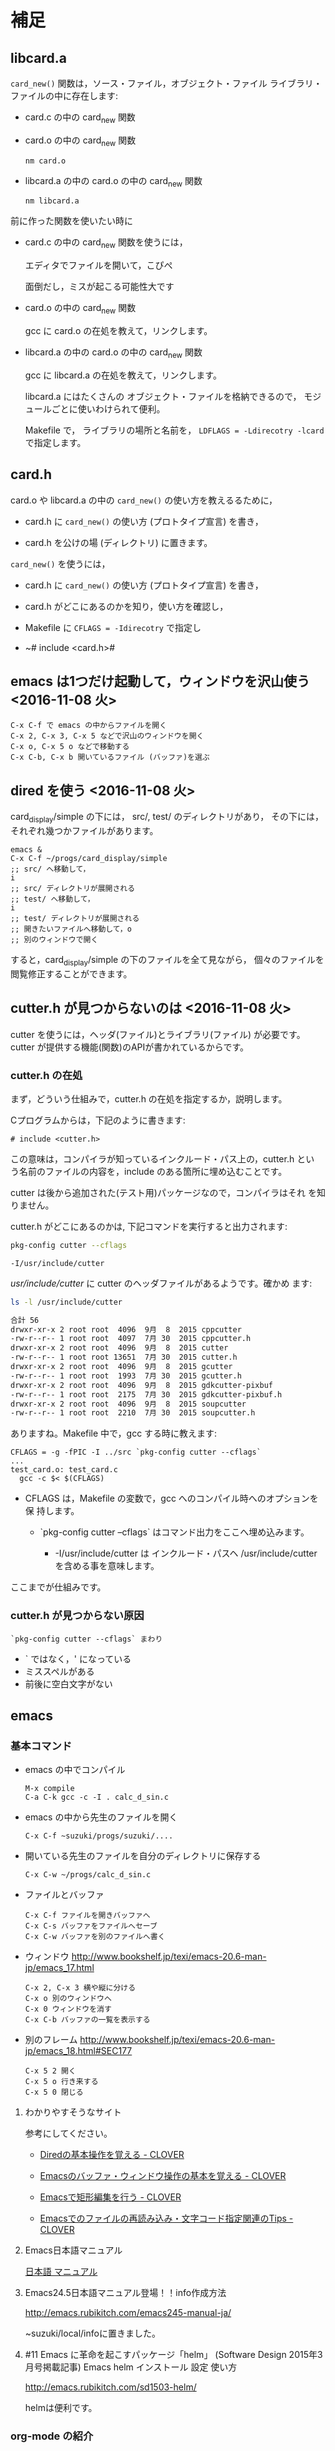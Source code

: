 * 補足

** libcard.a 

   ~card_new()~ 関数は，ソース・ファイル，オブジェクト・ファイル
   ライブラリ・ファイルの中に存在します:
   
   - card.c の中の card_new 関数

   - card.o の中の card_new 関数

     : nm card.o

   - libcard.a の中の card.o の中の card_new 関数

     : nm libcard.a

   前に作った関数を使いたい時に
   - card.c の中の card_new 関数を使うには，

     エディタでファイルを開いて，こぴぺ

     面倒だし，ミスが起こる可能性大です

   - card.o の中の card_new 関数

     gcc に card.o の在処を教えて，リンクします。

   - libcard.a の中の card.o の中の card_new 関数

     gcc に libcard.a の在処を教えて，リンクします。

     libcard.a にはたくさんの オブジェクト・ファイルを格納できるので，
     モジュールごとに使いわけられて便利。

     Makefile で， ライブラリの場所と名前を，
     ~LDFLAGS = -Ldirecotry -lcard~ で指定します。

** card.h   

   card.o や libcard.a の中の ~card_new()~ の使い方を教えるるために，

   - card.h に ~card_new()~ の使い方 (プロトタイプ宣言) を書き，

   - card.h を公けの場 (ディレクトリ) に置きます。

   ~card_new()~ を使うには，

   - card.h に ~card_new()~ の使い方 (プロトタイプ宣言) を書き，

   - card.h がどこにあるのかを知り，使い方を確認し，

   - Makefile に ~CFLAGS = -Idirecotry~ で指定し

   - ~# include <card.h># 

** emacs は1つだけ起動して，ウィンドウを沢山使う <2016-11-08 火>

: C-x C-f で emacs の中からファイルを開く
: C-x 2, C-x 3, C-x 5 などで沢山のウィンドウを開く
: C-x o, C-x 5 o などで移動する
: C-x C-b, C-x b 開いているファイル (バッファ)を選ぶ


** dired を使う <2016-11-08 火>

card_display/simple の下には， src/, test/ のディレクトリがあり，
その下には，それぞれ幾つかファイルがあります。

: emacs &
: C-x C-f ~/progs/card_display/simple
: ;; src/ へ移動して，
: i
: ;; src/ ディレクトリが展開される
: ;; test/ へ移動して，
: i
: ;; test/ ディレクトリが展開される
: ;; 開きたいファイルへ移動して，o
: ;; 別のウィンドウで開く

すると，card_display/simple の下のファイルを全て見ながら，
個々のファイルを閲覧修正することができます。


** cutter.h が見つからないのは <2016-11-08 火>

cutter を使うには，ヘッダ(ファイル)とライブラリ(ファイル) が必要です。
cutter が提供する機能(関数)のAPIが書かれているからです。

*** cutter.h の在処

まず，どういう仕組みで，cutter.h の在処を指定するか，説明します。

Cプログラムからは，下記のように書きます:

: # include <cutter.h> 

この意味は，コンパイラが知っているインクルード・パス上の，cutter.h とい
う名前のファイルの内容を，include のある箇所に埋め込むことです。

cutter は後から追加された(テスト用)パッケージなので，コンパイラはそれ
を知りません。

cutter.h がどこにあるのかは, 下記コマンドを実行すると出力されます:

#+BEGIN_SRC sh :exports both
pkg-config cutter --cflags
#+END_SRC

#+RESULTS:
: -I/usr/include/cutter

/usr/include/cutter/ に cutter のヘッダファイルがあるようです。確かめ
ます:

#+BEGIN_SRC sh :exports both :results code
ls -l /usr/include/cutter
#+END_SRC

#+RESULTS:
#+BEGIN_SRC sh
合計 56
drwxr-xr-x 2 root root  4096  9月  8  2015 cppcutter
-rw-r--r-- 1 root root  4097  7月 30  2015 cppcutter.h
drwxr-xr-x 2 root root  4096  9月  8  2015 cutter
-rw-r--r-- 1 root root 13651  7月 30  2015 cutter.h
drwxr-xr-x 2 root root  4096  9月  8  2015 gcutter
-rw-r--r-- 1 root root  1993  7月 30  2015 gcutter.h
drwxr-xr-x 2 root root  4096  9月  8  2015 gdkcutter-pixbuf
-rw-r--r-- 1 root root  2175  7月 30  2015 gdkcutter-pixbuf.h
drwxr-xr-x 2 root root  4096  9月  8  2015 soupcutter
-rw-r--r-- 1 root root  2210  7月 30  2015 soupcutter.h
#+END_SRC


ありますね。Makefile 中で，gcc する時に教えます:

: CFLAGS = -g -fPIC -I ../src `pkg-config cutter --cflags` 
: ...
: test_card.o: test_card.c
: 	gcc -c $< $(CFLAGS)

- CFLAGS は，Makefile の変数で，gcc へのコンパイル時へのオプションを保
  持します。

  - `pkg-config cutter --cflags` はコマンド出力をここへ埋め込みます。
    
    - -I/usr/include/cutter は インクルード・パスヘ /usr/include/cutter
      を含める事を意味します。


ここまでが仕組みです。

*** cutter.h が見つからない原因

: `pkg-config cutter --cflags` まわり

- ` ではなく，' になっている
- ミススペルがある
- 前後に空白文字がない
  
   
** emacs  

*** 基本コマンド

    - emacs の中でコンパイル
      : M-x compile 
      : C-a C-k gcc -c -I . calc_d_sin.c

    - emacs の中から先生のファイルを開く
      : C-x C-f ~suzuki/progs/suzuki/.... 
     
    - 開いている先生のファイルを自分のディレクトリに保存する
      : C-x C-w ~/progs/calc_d_sin.c

    - ファイルとバッファ
      : C-x C-f ファイルを開きバッファへ
      : C-x C-s バッファをファイルへセーブ
      : C-x C-w バッファを別のファイルへ書く

    - ウィンドウ
      http://www.bookshelf.jp/texi/emacs-20.6-man-jp/emacs_17.html

      : C-x 2, C-x 3 横や縦に分ける
      : C-x o 別のウィンドウへ
      : C-x 0 ウィンドウを消す
      : C-x C-b バッファの一覧を表示する


    - 別のフレーム
      http://www.bookshelf.jp/texi/emacs-20.6-man-jp/emacs_18.html#SEC177
      : C-x 5 2 開く
      : C-x 5 o 行き来する
      : C-x 5 0 閉じる

**** わかりやすそうなサイト

 参考にしてください。

 - [[http://d.hatena.ne.jp/Kazuhira/20120408/1333883641][Diredの基本操作を覚える - CLOVER]]

 - [[http://d.hatena.ne.jp/Kazuhira/20120408/1333885399][Emacsのバッファ・ウィンドウ操作の基本を覚える - CLOVER]]

 - [[http://d.hatena.ne.jp/Kazuhira/20120408/1333890311][Emacsで矩形編集を行う - CLOVER]]

 - [[http://d.hatena.ne.jp/Kazuhira/20120408/1333891517][Emacsでのファイルの再読み込み・文字コード指定関連のTips - CLOVER]]


**** Emacs日本語マニュアル
   [[http://www.bookshelf.jp/texi/emacs-20.6-man-jp/emacs.html][日本語
   マニュアル]]

**** Emacs24.5日本語マニュアル登場！！info作成方法
     http://emacs.rubikitch.com/emacs245-manual-ja/

     ~suzuki/local/infoに置きました。

**** #11 Emacs に革命を起こすパッケージ「helm」 (Software Design 2015年3月号掲載記事) Emacs helm インストール 設定 使い方
     http://emacs.rubikitch.com/sd1503-helm/

     helmは便利です。

*** org-mode の紹介

    Emacs info :: org ([[info:org]])

    http://orgmode.org/ja

**** #10 巨大なオーガナイズシステム「org-mode」の世界 (Software Design 2015年2月号掲載記事) Emacs org-mode インストール 設定 使い方
     http://emacs.rubikitch.com/sd1502-org-mode/




  ~suzuki/meta-ruby.git/org/  


*** org-mode babel の紹介

  #+BEGIN_SRC ruby :exports both :results output
p 1.class
p "abc".class

  #+END_SRC

  #+RESULTS:
  : Fixnum
  : String


** モジュラープログラミングについて

*** Acroquest プログラミング講座

    [[http://www.acroquest.co.jp/webworkshop/programing_course/index1.html][目から鱗が落ちるように分かるプログラミング講座 プログラミングとは？]]

    [[http://www.acroquest.co.jp/webworkshop/programing_course/index18.html][目から鱗が落ちるように分かるプログラミング講座 モジュール化の概念]]


*** 構造化プログラミングについて

 [[http://www2.cc.niigata-u.ac.jp/~takeuchi/tbasic/Intro2Basic/Structure.html][構造化プログラミング]] がいい。

 「大規模なプログラムを書くとき，どうしたら良いプログラムに仕上げること
 ができるか？」という問いに対して与えられた回答。


*** Strategic Choice の役に立ちそうなコンテンツ

 オブジェクト指向についてのサイトですが，モジュール化について考えるとき
 の拠り所について参考にしてください:

 - [[http://d.hatena.ne.jp/asakichy/20090216/1234765854][構造化プログラミング入門 - Strategic Choice]]

 - [[http://d.hatena.ne.jp/asakichy/20090217/1234830611][段階的詳細化 - Strategic Choice]]

 - [[http://d.hatena.ne.jp/asakichy/20090218/1234990542][凝集度 - Strategic Choice]]

 - [[http://d.hatena.ne.jp/asakichy/20090219/1234936956][結合度 - Strategic Choice]]


** テストによる開発の説明 

 TDD (Test Driven Development) テスト駆動開発といいます。

 - [[https://ja.wikipedia.org/wiki/%E3%83%86%E3%82%B9%E3%83%88%E9%A7%86%E5%8B%95%E9%96%8B%E7%99%BA][テスト駆動開発 - Wikipedia]]
  
 - [[./org-docs/what-is-tdd.org][資料/テストによる開発とは]] (この中にもリンクがあります)


** (ソフトウェア) テストについての説明

   [[./org-docs/software-test.org][資料/ソフトウェア・テスト]]

   [[https://ja.wikipedia.org/wiki/%E3%82%BD%E3%83%95%E3%83%88%E3%82%A6%E3%82%A7%E3%82%A2%E3%83%86%E3%82%B9%E3%83%88][ソフトウェアテスト - Wikipedia]] 難い


** プログラミング関連の講義と演習

   [[http://wiki.cis.iwate-u.ac.jp/~suzuki/lects/prog/org-docs/cis-programming-lects/][プログラム関連演習@cis.iwate-u.ac.jp]] 振り返りましょう.

   下記のことが重要です。今は分らなくても，講義の終りには，理解できる
   ようになる(といいですね)。

   - [ ] 重要なプログラムの構成要素 [0/3]
     - [ ] 関数と抽象化，情報隠蔽
     - [ ] ヘッダファイルの役割，インタフェース遵守
     - [ ] 名前と実体の管理

   - [ ] コンパイル過程のこと [0/6]
     - [ ] #include の意味
     - [ ] gcc がおこなうこと
     - [ ] .o (オブジェクト・ファイル)
     - [ ] .a (静的ライブラリ), .so(動的ライブラリ)
     - [ ] ld (ローダ，リンケージ・エディタ)
     - [ ] a.out (実行プログラム)



** Emacs for progs (検討中)

   emacs@progs でどんな内容を教えるか？

*** 何に使うか
    - programming
      - source coding
      - Makefile, make
    - terminal/shell execution
    - 全文検索
    - Document 作成 
      - org-mode
    - 文芸的プログラミング
      - org-mode + babel 
    - eww (emacs ブラウザ)

